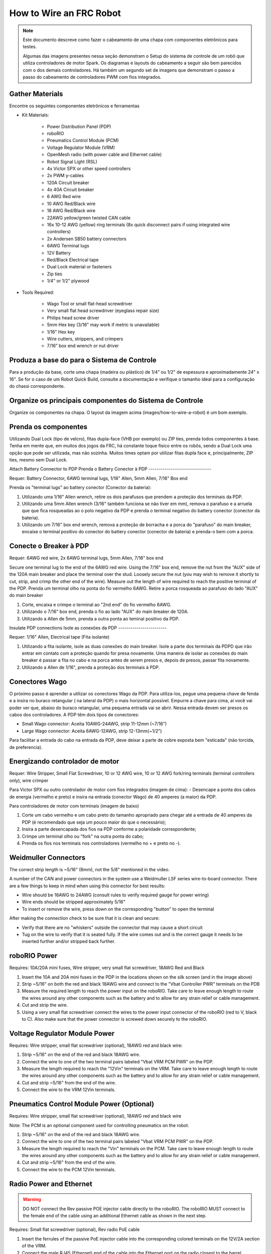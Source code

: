 How to Wire an FRC Robot
========================

.. note::

   Este documento descreve como fazer o cabeamento de uma chapa com componentes eletrônicos para testes.


   Algumas das imagens presentes nessa seção demonstram o Setup do sistema de controle de um robô que utiliza controladores de motor Spark. Os diagramas e layouts do cabeamento a seguir são bem parecidos com o dos demais controladores. Há também um segundo set de imagens que demonstram o passo a passo do cabeamento de controladores PWM com fios integrados.

Gather Materials
----------------

.. image:: images/how-to-wire-a-robot/image0.jpg
   :width: 600

Encontre os seguintes componentes eletrônicos e ferramentas

- Kit Materials:

      - Power Distribution Panel (PDP)
      - roboRIO
      - Pneumatics Control Module (PCM)
      - Voltage Regulator Module (VRM)
      - OpenMesh radio (with power cable and Ethernet cable)
      - Robot Signal Light (RSL)
      - 4x Victor SPX or other speed controllers
      - 2x PWM y-cables
      - 120A Circuit breaker
      - 4x 40A Circuit breaker
      - 6 AWG Red wire
      - 10 AWG Red/Black wire
      - 18 AWG Red/Black wire
      - 22AWG yellow/green twisted CAN cable
      - 16x 10-12 AWG  (yellow) ring terminals
        (8x quick disconnect pairs if using integrated wire controllers)
      - 2x Andersen SB50 battery connectors
      - 6AWG Terminal lugs
      - 12V Battery
      - Red/Black Electrical tape
      - Dual Lock material or fasteners
      - Zip ties
      - 1/4" or 1/2" plywood

- Tools Required:

      - Wago Tool or small flat-head screwdriver
      - Very small flat head screwdriver (eyeglass repair size)
      - Philips head screw driver
      - 5mm Hex key (3/16" may work if metric is unavailable)
      - 1/16" Hex key
      - Wire cutters, strippers, and crimpers
      - 7/16” box end wrench or nut driver

Produza a base do para o Sistema de Controle
--------------------------------------------

Para a produção da base, corte uma chapa (madeira ou plástico) de 1/4” ou 1/2" de espessura e aproximadamente 24" x 16". Se for o caso de um Robot Quick Build, consulte a documentação e verifique o tamanho ideal para a configuração do chassi correspondente.

Organize os principais componentes do Sistema de Controle
---------------------------------------------------------

.. image:: images/how-to-wire-a-robot/image1.jpg
   :width: 600


Organize os componentes na chapa. O layout da imagem acima (images/how-to-wire-a-robot) é um bom exemplo.

.. image:: images/how-to-wire-a-robot/image2.png
   :width: 600



Prenda os componentes
---------------------

Utilizando Dual Lock (tipo de velcro), fitas dupla-face (VHB por exemplo) ou ZIP ties, prenda todos componentes à base. Tenha em mente que, em muitos dos jogos da FRC, há constante toque físico entre os robôs, sendo a Dual Lock uma opção que pode ser utilizada, mas não sozinha. Muitos times optam por utilizar fitas dupla face e, principalmente, ZIP ties, mesmo sem Dual Lock.

Attach Battery Connector to PDP
Prenda o Battery Conector  à PDP
-------------------------------

.. image:: images/how-to-wire-a-robot/image3.jpg
   :width: 600

Requer: Battery Connector, 6AWG terminal lugs, 1/16" Allen, 5mm Allen,
7/16" Box end



Prenda os "terminal lugs" ao battery conector (Conector da bateria):

1. Utilizando uma 1/16" Allen wrench, retire os dois parafusos que prendem a proteção dos terminais da PDP.
2. Utilizando uma 5mm Allen wrench (3/16" também funciona se não tiver em mm), remova o parafuso e a arruela que que fica rosqueadas ao o polo negativo da PDP e prenda o terminal negativo do battery conector (conector da bateria).
3. Utilizando um 7/16" box end wrench, remova a proteção de borracha e a porca do "parafuso" do main breaker, encaixe o terminal positivo do conector do battery conector (conector de bateria) e prenda-o bem com a porca.

Conecte o Breaker à PDP
-----------------------

.. image:: images/how-to-wire-a-robot/image4.jpg
   :width: 600


Requer: 6AWG red wire, 2x 6AWG terminal lugs, 5mm Allen, 7/16" box end

Secure one terminal lug to the end of the 6AWG red wire. Using the 7/16"
box end, remove the nut from the “AUX” side of the 120A main breaker and
place the terminal over the stud. Loosely secure the nut (you may wish
to remove it shortly to cut, strip, and crimp the other end of the
wire). Measure out the length of wire required to reach the positive
terminal of the PDP.
Prenda um terminal olho na ponta do fio vermelho 6AWG. Retire a porca rosqueada ao parafuso do lado "AUX" do main breaker

1. Corte, encaixa e crimpe o terminal ao "2nd end" do fio vermelho 6AWG.
2. Utilizando o 7/16" box end, prenda o fio ao lado "AUX" do main breaker de 120A.
3. Utilizando a Allen de 5mm, prenda a outra ponta ao teminal positivo da PDP.

Insulate PDP connections
Isole as conexões da PDP
------------------------

.. image:: images/how-to-wire-a-robot/image5.jpg
   :width: 600

Requer: 1/16" Allen, Electrical tape (Fita isolante)


1. Utilizando a fita isolante, isole as duas conexões do main breaker. Isole a parte dos terminais da PDPD que irão entrar em contato com a proteção quando for presa novamente. Uma maneira de isolar as conexões do main breaker é passar a fita no cabo e na porca antes de serem presos e, depois de presos, passar fita novamente.
2. Utilizando a Allen de 1/16", prenda a proteção dos terminais à PDP.

Conectores Wago
---------------

.. raw:: html

    <div style="position: relative; padding-bottom: 56.25%; height: 0; overflow: hidden; max-width: 100%; height: auto;">
        <iframe src="//www.youtube.com/embed/L3GJGQ7mJqk" frameborder="0" allowfullscreen style="position: absolute; top: 0; left: 0; width: 100%; height: 100%;"></iframe>
    </div>

O próximo passo é aprender a utilizar os conectores Wago da PDP. Para utiliza-los, pegue uma pequena chave de fenda e a insira no buraco retangular ( na lateral da PDP) o mais horizontal possível. Empurre a chave para cima, aí você vai poder ver que, abaixo do buraco retangular, uma pequena entrada vai se abrir. Nessa entrada devem ser presos os cabos dos controladores. A PDP têm dois tipos de conectores:

- Small Wago connector: Aceita 10AWG-24AWG, strip 11-12mm (~7/16")
- Large Wago connector: Aceita 6AWG-12AWG, strip 12-13mm(~1/2")

Para facilitar a entrada do cabo na entrada da PDP, deve deixar a parte de cobre exposta bem "esticada" (não torcida, de preferencia).

Energizando controlador de motor
--------------------------------

.. image:: images/how-to-wire-a-robot/image6.jpg
   :width: 600
.. image:: images/how-to-wire-a-robot/image7.jpg
   :width: 600

Requer: Wire Stripper, Small Flat Screwdriver, 10 or 12 AWG wire, 10
or 12 AWG fork/ring terminals (terminal controllers only), wire crimper

Para Victor SPX ou outro controlador de motor com fios integrados (imagem de cima):
- Desencape a ponta dos cabos de energia (vermelho e preto) e insira na entrada (conector Wago) de 40 amperes (a maior) da PDP.

Para controladores de motor com terminais (imagem de baixo)

1. Corte um cabo vermelho e um cabo preto do tamanho apropriado para chegar até a entrada de 40 amperes da PDP (é recomendado que seja um pouco maior do que o necessário);
2. Insira a parte desencapada dos fios na PDP conforme a polaridade correspondente;
3. Crimpe um terminal olho ou "fork" na outra ponta do cabo;
4. Prenda os fios nos terminais nos controladores (vermelho no + e preto no -).

Weidmuller Connectors
---------------------

.. raw:: html

    <div style="position: relative; padding-bottom: 56.25%; height: 0; overflow: hidden; max-width: 100%; height: auto;">
        <iframe src="//www.youtube.com/embed/kCcDw3lDYis" frameborder="0" allowfullscreen style="position: absolute; top: 0; left: 0; width: 100%; height: 100%;"></iframe>
    </div>


The correct strip length is ~5/16" (8mm), not the 5/8" mentioned in the
video.

A number of the CAN and power connectors in the system use a Weidmuller
LSF series wire-to-board connector. There are a few things to keep in
mind when using this connector for best results:

- Wire should be 16AWG to 24AWG (consult rules to verify required gauge for power wiring)
- Wire ends should be stripped approximately 5/16"
- To insert or remove the wire, press down on the corresponding "button" to open the terminal

After making the connection check to be sure that it is clean and
secure:

- Verify that there are no "whiskers" outside the connector that may cause a short circuit
- Tug on the wire to verify that it is seated fully. If the wire comes out and is the correct gauge it needs to be inserted further and/or stripped back further.

roboRIO Power
-------------

.. image:: images/how-to-wire-a-robot/image8.jpg
   :width: 600

Requires: 10A/20A mini fuses, Wire stripper, very small flat
screwdriver, 18AWG Red and Black

1. Insert the 10A and 20A mini fuses in the PDP in the locations shown on the silk screen (and in the image above)
2. Strip ~5/16" on both the red and black 18AWG wire and connect to the "Vbat Controller PWR" terminals on the PDB
3. Measure the required length to reach the power input on the roboRIO. Take care to leave enough length to route the wires around any other components such as the battery and to allow for any strain relief or cable management.
4. Cut and strip the wire.
5. Using a very small flat screwdriver connect the wires to the power input connector of the roboRIO (red to V, black to C). Also make sure that the power connector is screwed down securely to the roboRIO.

Voltage Regulator Module Power
------------------------------

.. image:: images/how-to-wire-a-robot/image11.jpg
   :width: 600

Requires: Wire stripper, small flat screwdriver (optional), 18AWG red
and black wire:

1. Strip ~5/16" on the end of the red and black 18AWG wire.
2. Connect the wire to one of the two terminal pairs labeled "Vbat VRM PCM PWR" on the PDP.
3. Measure the length required to reach the "12Vin" terminals on the VRM. Take care to leave enough length to route the wires around any other components such as the battery and to allow for any strain relief or cable management.
4. Cut and strip ~5/16" from the end of the wire.
5. Connect the wire to the VRM 12Vin terminals.

Pneumatics Control Module Power (Optional)
------------------------------------------

.. image:: images/how-to-wire-a-robot/image12.jpg
   :width: 600

Requires: Wire stripper, small flat screwdriver (optional), 18AWG red
and black wire

Note: The PCM is an optional component used for controlling pneumatics
on the robot.

1. Strip ~5/16" on the end of the red and black 18AWG wire.
2. Connect the wire to one of the two terminal pairs labeled "Vbat VRM PCM PWR" on the PDP.
3. Measure the length required to reach the "Vin" terminals on the PCM. Take care to leave enough length to route the wires around any other components such as the battery and to allow for any strain relief or cable management.
4. Cut and strip ~5/16" from the end of the wire.
5. Connect the wire to the PCM 12Vin terminals.

Radio Power and Ethernet
------------------------

.. warning:: DO NOT connect the Rev passive POE injector cable directly to the roboRIO. The roboRIO MUST connect to the female end of the cable using an additional Ethernet cable as shown in the next step.

.. image:: images/how-to-wire-a-robot/image13.jpg
   :width: 600

Requires: Small flat screwdriver (optional), Rev radio PoE cable

1. Insert the ferrules of the passive PoE injector cable into the corresponding colored terminals on the 12V/2A section of the VRM.
2. Connect the male RJ45 (Ethernet) end of the cable into the Ethernet port on the radio closest to the barrel connector (labeled 18-24v POE)

roboRIO to Radio Ethernet
-------------------------

.. image:: images/how-to-wire-a-robot/image14.jpg
   :width: 600

Requires: Ethernet cable

Connect an Ethernet cable from the female RJ45 (Ethernet) port of the
Rev Passive POE cable to the RJ45 (Ethernet) port on the roboRIO.

CAN Devices
-----------

roboRIO to PCM CAN
~~~~~~~~~~~~~~~~~~

.. image:: images/how-to-wire-a-robot/image15.jpg
   :width: 600

Requires: Wire stripper, small flat screwdriver (optional), yellow/green
twisted CAN cable

Note: The PCM is an optional component used for controlling pneumatics
on the robot. If you are not using the PCM, wire the CAN connection
directly from the roboRIO (shown in this step) to the PDP (show in the
next step).

1. Strip ~5/16" off of each of the CAN wires.
2. Insert the wires into the appropriate CAN terminals on the roboRIO (Yellow->YEL, Green->GRN).
3. Measure the length required to reach the CAN terminals of the PCM (either of the two available pairs). Cut and strip ~5/16" off this end of the wires.
4. Insert the wires into the appropriate color coded CAN terminals on the PCM. You may use either of the Yellow/Green terminal pairs on the PCM, there is no defined in or out.

PCM to PDP CAN
~~~~~~~~~~~~~~

.. image:: images/how-to-wire-a-robot/image16.jpg
   :width: 600

Requires: Wire stripper, small flat screwdriver (optional), yellow/green
twisted CAN cable

Note: The PCM is an optional component used for controlling pneumatics
on the robot. If you are not using the PCM, wire the CAN connection
directly from the roboRIO (shown in the above step) to the PDP (show in
this step).

1. Strip ~5/16" off of each of the CAN wires.
2. Insert the wires into the appropriate CAN terminals on the PCM.
3. Measure the length required to reach the CAN terminals of the PDP (either of the two available pairs). Cut and strip ~5/16" off this end of the wires.
4. Insert the wires into the appropriate color coded CAN terminals on the PDP. You may use either of the Yellow/Green terminal pairs on the PDP, there is no defined in or out.

Note: The PDP ships with the CAN bus terminating resistor jumper in the
“ON” position. It is recommended to leave the jumper in this position
and place any additional CAN nodes between the roboRIO and the PDP
(leaving the PDP as the end of the bus). If you wish to place the PDP in
the middle of the bus (utilizing both pairs of PDP CAN terminals) move
the jumper to the “OFF” position and place your own 120 ohm terminating
resistor at the end of your CAN bus chain.

Cabos PWM
----------

.. image:: images/how-to-wire-a-robot/image17.jpg
   :width: 600

Requer: 4x PWM cables (if using non-integrated wire controllers), 2x
PWM Y-cable (Optional)

Opção 1 (conectar diretamente):

- Conecte os cabos PWM de cada controlador diretamente no RoboRIO. Para o Victor SPX e outros controladores PWM/CAN, o fio verde (fio preto para controladores com fios não integrados) deve estar conectado na parte mais próxima da borda do RoboRIO. Para controladores com fios não integrados, tenha certeza de que o fio preto esteja conectado conforme o controlador indica. é recomendado conectar o lado esquerdo às entradas PWM 0 e 1 e o lado direito nas entradas PWM 2 e 3 para ajudar na organização durante a programação, mas fique atento: todas as entradas devem estar de acordo com o controlador que lhes foi designado.

Option 2 (Y-cable):
Opção 2 (cabo Y)


1. Conecte 1 cabo PWM Y aos cabos PWM dos contoladores que controlam um lado do robô. O fio marrom do cabo Y deve corresponder ao fio verde/preto do cabo PWM do controlador.
2. Connect the PWM Y-cables to the PWM ports on the roboRIO. The brown wire should be towards the outside of the roboRIO. It is recommended to connect the left side to PWM 0 and the right side to PWM 1 for the most straightforward programming experience, but any channel will work as long as you note which side goes to which channel and adjust the code accordingly.
2. Conecte os cabos PMW Y às portas PWM do RoboRIO. O fio marrom deve ser conectado ao lado mais próximo à borda do RoboRIO. É recomendado que se conecte o lado esquerdo ao PWM 0 e o lado direito ao PWM 1 para ajudar na organização durante a programação, mas fique atento: As entradas devem estar de acordo com o lado do robô que lhes fora designado.

Robot Signal Light (RSL)
------------------------

.. image:: images/how-to-wire-a-robot/image18.jpg
   :width: 600

Requer: Wire stripper, 2 pin cable, Robot Signal Light, 18AWG red
wire, very small flat screwdriver

1. Desencape a ponta de um cabo preto e um cabo vermelho e prenda um conector tubular em cada;
2. Insira o cabo preto no terminal do centro (N), e prenda-o ("aperte" o parafuso do terminal);
3. Corte um pequeno cabo vermelho 18AWG, insira uma das pontas no terminal "La" e prenda-o, insira a outra ponta no terminal "Lb", mas ainda não prenda;
4. Insira o cabo vermelho com o conector tubular no terminal "Lb", junto com o cabo vermelho pequeno e prenda-os;
5. Conecte os cabos com conector tubular na porta RSL do RoboRIO. O fio preto deve ser conectado à porta mais próxima da borda do RoboRIO.

Você deve prender (temporariamente) a RSL à chapa/base utilizando zip ties ou Dual Shock (é muito importante que a RSL esteja presa em um local bem visível do robô).

Circuit Breakers / Fusíveis
----------------

.. image:: images/how-to-wire-a-robot/image19.jpg
   :width: 600

Requer: 4x 40A circuit breakers (fusível de 40 amperes)

Adicione um fusível de 40 amperes na posição correspondente onde os cabos do controlador estão conectados à PDP. Observe que as frestas para encaixar o fusível sempre estão ao lado da entrada positiva correspondente. Todos os terminais negativos estão conectados internamente..

Se estiver trabalhando em um Robot Quick Build, coloque a chapa/base dentro do chassi antes de continuar.


Motor Power
Energizando motor
-----------

.. image:: images/how-to-wire-a-robot/image20.jpg
   :width: 600

Requer: Wire stripper, wire crimper, phillips head screwdriver, wire
connecting hardware

Para cada CIM motor:

- Estique os fios vermelhos e pretos de cada motor CIM

Para controladores com fios integrados (incluindo Victor SPX):

1. Deixe os cabos brancos e vermelhos do controlador esticados.
2. Conecte os fios do motor nos fios output/saída do controlador (é recomendado que conecte o fio vermelho ao fio branco M+). A imagem abaixo mostra exemplos de utilização dos quick disconnect terminal.

Para Sparks e outros controladores com fios não integrados:

1. Crimpe um terminal "olho" ou "fork" em cada um dos fios (tanto dos motores quanto controladores).
2. Conecte os fios no output/saída de cada controlador de motor (vermelho no positivo, preto no negativo).

STOP
----

.. image:: images/how-to-wire-a-robot/image21.png
   :width: 600

.. danger:: STOP!!

.. danger:: Before plugging in the battery, make sure all connections have been made with the proper polarity. Ideally have someone that did not wire the robot check to make sure all connections are correct.


Antes de conectar a bateria, tenha certeza que todas as conexões estão com as polaridades corretas (positivo no positivo, negativo no negativo). Provavelmente devem ter algumas que não estão conectadas, cheque tudo.

- Verifique se o fio vermelho está conectado ao terminal positivo da bateria.
- Verifique se o fio vermelho está indo do main breaker para o terminal positivo da PDP e se o fio preto está indo para o terminal negativo.
- Para cada controlador de motor, verifique se o fio vermelho que sai do terminal vermelho da PDP está conectado com o fio vermelho do Victor SPX (não o M+ branco!!!!)
- Para cada componente que está ligado à PDP, verifique se o fio vermelho que sai do terminal vermelho da PDP se conecta com o terminal positivo do componente.
- Tenha certeza de que o conector PoE está conectado diretamente ao rádio, NÃO AO RoboRIO! Para conectar no RoboRIO, deve ser utilizado um cabo Ethernet adicional.

É recomendado que o robô esteja com as rodas suspensas para prevenir acidentes se o robô se movimentar de maneira inesperada.

Manage Wires
Organize os fios
------------

.. image:: images/how-to-wire-a-robot/image22.jpg
   :width: 600

Requer: Zip ties

Essa é a hora de adicionar alguns zip ties aos fios. Isso fará com que os fios do robô se mantenham firmes e organizados.

Conecte a bateria ao robô como o conector Anderson. Para ligar o robô, empurre a "alavanca" do main breaker até ela dar um estalo e ficar presa. Se as os eletrônicos começarem a piscar, provavelmente está tudo certo. Agora conecte o RoboRIO ao computador e tente passar o código!

